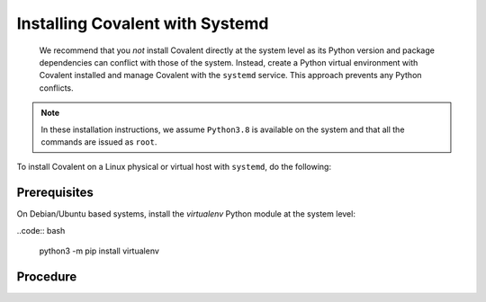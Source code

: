 ################################
Installing Covalent with Systemd
################################

 We recommend that you *not* install Covalent directly at the system level as its Python version and package dependencies can conflict with those of the system. Instead, create a Python virtual environment with Covalent installed and manage Covalent with the ``systemd`` service. This approach prevents any Python conflicts.

.. note:: In these installation instructions, we assume ``Python3.8`` is available on the system and that all the commands are issued as ``root``.

To install Covalent on a Linux physical or virtual host with ``systemd``, do the following:

Prerequisites
-------------

On Debian/Ubuntu based systems, install the *virtualenv* Python module at the system level:

..code:: bash

    python3 -m pip install virtualenv

Procedure
---------

.. card:: 1. Create the Python virtual environment in which to install Covalent:

    .. code:: bash

       python3 -m virtualenv /opt/virtualenvs/covalent

.. card:: 2. Install Covalent in the virtual environment:

    .. code:: bash

        /opt/virtualenvs/covalent/bin/python -m pip install covalent

    This ensures that the latest release of Covalent along with all its dependencies are properly installed in the virtual environment.

.. card:: 3. If you plan to use the AWS executor plugins with your Covalent deployment, install the ``covalent-aws-plugins``:

    .. code:: bash

        /opt/virtualenvs/covalent/bin/python -m pip install 'covalent-aws-plugins[all]'

.. card:: 4. Create a ``systemd`` unit file for Covalent.

    Use the ``systemd`` ``Environment`` and ``EnvironmentFile`` directives to configure environment variables that determine Covalent's startup and runtime behavior.

    Customize the following sample ``covalent.service`` ``systemd`` unit file to your needs for hosting Covalent. On most Linux systems, this service file can be installed under ``/usr/lib/systemd/system``. For more information about the service file, see the ``systemd`` documentation `here <https://www.freedesktop.org/software/systemd/man/systemd.html>`_.

    .. code:: bash

       [Unit]
       Description=Covalent Dispatcher server
       After=network.target

       [Service]
       Type=forking
       Environment=VIRTUAL_ENV=/opt/virtualenvs/covalent
       Environment=PATH=/opt/virtualenvs/covalent/bin:$PATH
       Environment=HOME=/var/lib/covalent
       Environment=COVALENT_SERVER_IFACE_ANY=1
       EnvironmentFile=/etc/covalent/covalent.env
       ExecStartPre=-/opt/virtualenvs/covalent/bin/covalent stop
       ExecStart=/opt/virtualenvs/covalent/bin/covalent start
       ExecStop=/opt/virtualenvs/covalent/bin/covalent stop
       TimeoutStopSec=10

       [Install]
       WantedBy=multi-user.target

.. card:: 5. Configure a ``service`` account on the server with only the privileges required to ensure proper Covalent functionality.

    Running Covalent as the root user is *not* recommended; this compromises security on the server. For one thing, the Covalent GUI's built-in terminal provides a login shell as the Covalent user – so if the Covalent server is running as root, users have access to a root shell on the server.

.. card:: 6. To ensure that ``systemd`` invokes the Covalent server from within the virtual environment created earlier, set the ``VIRTUAL_ENV`` environment variable to the location of the virtual environment:

    .. code:: bash

       VIRTUAL_ENV=/opt/virtualenvs/covalent

    This ensures that the proper Python interpreter is used by Covalent at runtime.

.. card:: 7. (Optional) Customize Covalent-specific environment variables:

    Create the file specified in the In the ``[Service]`` directive ``EnvironmentFile`` location (in the above example, ``/etc/covalent/covalent.env``).

    Populate the file with Covalent-specific environment variables such as ``COVALENT_CACHE_DIR``, ``COVALENT_DATABASE``, ``COVALENT_SVC_PORT`` and so on to customize Covalent's runtime environment.

.. card::  8. Once all the settings have been configured, start Covalent:

    .. code:: bash

       systemctl daemon-reload
       systemclt start covalent.service

    .. note:: You only need to update ``systemd`` by executing the ``systemd daemon-reload`` command when a unit file is modified.

.. card:: 9. Check the status of the service at any time with:

    .. code:: bash

        systemctl status covalent

.. card:: 10. (Optional) Configure ``covalent.service`` to start on system bootup:

    .. code:: bash

       systemctl enable covalent.service


.. card:: 11. Once the service is running properly, connect to the Covalent GUI from a browser.

    Use the server hostname and port configured in the ``COVALENT_SVC_PORT`` environment variable. By default, Covalent start on port ``48008``.

.. card:: 12. If you need to stop the server, use:

    .. code:: bash

       systemctl stop covalent.service
